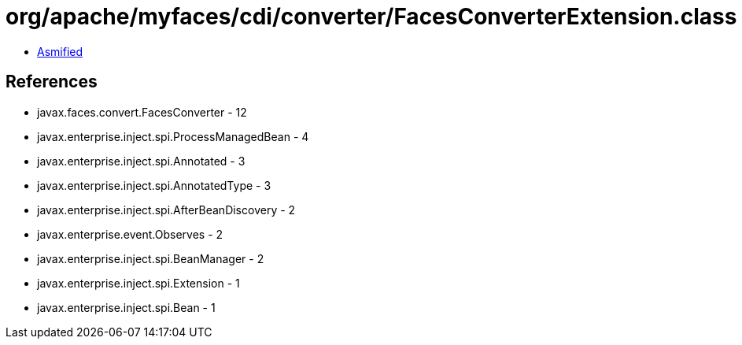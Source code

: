 = org/apache/myfaces/cdi/converter/FacesConverterExtension.class

 - link:FacesConverterExtension-asmified.java[Asmified]

== References

 - javax.faces.convert.FacesConverter - 12
 - javax.enterprise.inject.spi.ProcessManagedBean - 4
 - javax.enterprise.inject.spi.Annotated - 3
 - javax.enterprise.inject.spi.AnnotatedType - 3
 - javax.enterprise.inject.spi.AfterBeanDiscovery - 2
 - javax.enterprise.event.Observes - 2
 - javax.enterprise.inject.spi.BeanManager - 2
 - javax.enterprise.inject.spi.Extension - 1
 - javax.enterprise.inject.spi.Bean - 1
